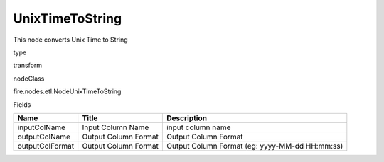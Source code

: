 
UnixTimeToString
^^^^^^ 

This node converts Unix Time to String

type

transform

nodeClass

fire.nodes.etl.NodeUnixTimeToString

Fields

+-----------------+----------------------+------------------------------------------------+
| Name            | Title                | Description                                    |
+=================+======================+================================================+
| inputColName    | Input Column Name    | input column name                              |
+-----------------+----------------------+------------------------------------------------+
| outputColName   | Output Column Format | Output Column Format                           |
+-----------------+----------------------+------------------------------------------------+
| outputColFormat | Output Column Format | Output Column Format (eg: yyyy-MM-dd HH:mm:ss) |
+-----------------+----------------------+------------------------------------------------+